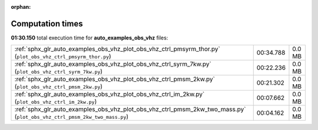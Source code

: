 
:orphan:

.. _sphx_glr_auto_examples_obs_vhz_sg_execution_times:


Computation times
=================
**01:30.150** total execution time for **auto_examples_obs_vhz** files:

+---------------------------------------------------------------------------------------------------------------------------+-----------+--------+
| :ref:`sphx_glr_auto_examples_obs_vhz_plot_obs_vhz_ctrl_pmsyrm_thor.py` (``plot_obs_vhz_ctrl_pmsyrm_thor.py``)             | 00:34.788 | 0.0 MB |
+---------------------------------------------------------------------------------------------------------------------------+-----------+--------+
| :ref:`sphx_glr_auto_examples_obs_vhz_plot_obs_vhz_ctrl_syrm_7kw.py` (``plot_obs_vhz_ctrl_syrm_7kw.py``)                   | 00:22.236 | 0.0 MB |
+---------------------------------------------------------------------------------------------------------------------------+-----------+--------+
| :ref:`sphx_glr_auto_examples_obs_vhz_plot_obs_vhz_ctrl_pmsm_2kw.py` (``plot_obs_vhz_ctrl_pmsm_2kw.py``)                   | 00:21.302 | 0.0 MB |
+---------------------------------------------------------------------------------------------------------------------------+-----------+--------+
| :ref:`sphx_glr_auto_examples_obs_vhz_plot_obs_vhz_ctrl_im_2kw.py` (``plot_obs_vhz_ctrl_im_2kw.py``)                       | 00:07.662 | 0.0 MB |
+---------------------------------------------------------------------------------------------------------------------------+-----------+--------+
| :ref:`sphx_glr_auto_examples_obs_vhz_plot_obs_vhz_ctrl_pmsm_2kw_two_mass.py` (``plot_obs_vhz_ctrl_pmsm_2kw_two_mass.py``) | 00:04.162 | 0.0 MB |
+---------------------------------------------------------------------------------------------------------------------------+-----------+--------+
